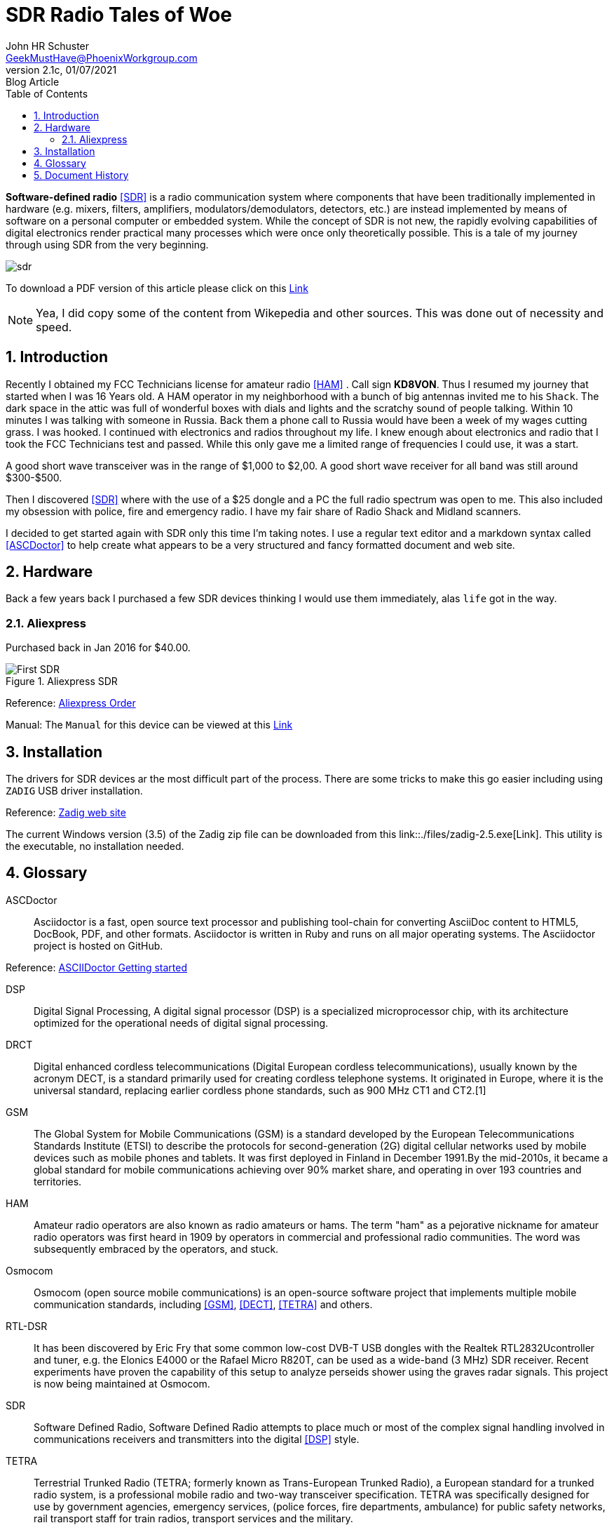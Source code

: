 = SDR Radio Tales of Woe
John Schuster <John.schuster@PhoenixWorkgroup.com>
v2.1c, 01/07/2021: Blog Article
:Author: John HR Schuster
:Company: GeekMustHave
:toc: left
:toclevels: 4:
:title-page:
:title-logo-image: ./images/create-doco_gmh-blogArticle-cover.png
:imagesdir: ./images
:pagenums:
:numbered: 
:chapter-label: 
:experimental:
:source-hightlighter: coderay
:icons: font
:docdir: ./documents
:github: https://github.com/GeekMustHave/SDR_MyJourney
:web-ste: https://OpenStuff.pwc-lms.com/doco/folder name
:linkattrs:
:seclinks:
:description: These are my notes while using and testing Software Defined Radio. 
:author: John HR Schuster
:keywords: SDR, HAM, Software Defined Radio, ASCDoctor
:email: GeekMustHave@PhoenixWorkgroup.com
:blog-thumbnail: sdr-basic-icon-1.png
:blog-title: Software Defined Radio (SDR) Journey

*Software-defined radio* <<SDR>> is a radio communication system where components that have been traditionally implemented in hardware (e.g. mixers, filters, amplifiers, modulators/demodulators, detectors, etc.) are instead implemented by means of software on a personal computer or embedded system. While the concept of SDR is not new, the rapidly evolving capabilities of digital electronics render practical many processes which were once only theoretically possible.  This is a tale of my journey through using SDR from the very beginning.

image::sdr-basic-icon-1.png[SDR, alt='sdr', align='center']

To download a PDF version of this article please click on this link:./readme.pdf[Link, window=_blank]

NOTE: Yea, I did copy some of the content from Wikepedia and other sources.  
This was done out of necessity and speed.


== Introduction

Recently I obtained my FCC Technicians license for amateur radio <<HAM>> .  Call sign *KD8VON*. Thus I resumed my journey that started when I was 16 Years old.
A HAM operator in my neighborhood with a bunch of big antennas invited me to his `Shack`.  
The dark space in the attic was full of wonderful boxes with dials and lights and the scratchy sound of people talking.  
Within 10 minutes I was talking with someone in Russia.  
Back them a phone call to Russia would have been a week of my wages cutting grass.  
I was hooked.  I continued with electronics and radios throughout my life.  
I knew enough about electronics and radio that I took the FCC Technicians test and passed.  
While this only gave me a limited range of frequencies I could use, it was a start.

A good short wave transceiver was in the range of $1,000 to $2,00.  
A good short wave receiver for all band was still around $300-$500.

Then I discovered <<SDR>> where with the use of a $25 dongle and a PC the full radio spectrum was open to me.  
This also included my obsession with police, fire and emergency radio.  I have my fair share of Radio Shack and Midland scanners.

I decided to get started again with SDR only this time I'm taking notes.  
I use a regular text editor and a markdown syntax called <<ASCDoctor>> to help create what appears to be a very structured and fancy formatted document and web site.

== Hardware

Back a few years back I purchased a few SDR devices thinking I would use them immediately, alas `life` got in the way.

=== Aliexpress

Purchased back in Jan 2016 for $40.00.

.Aliexpress SDR
image::aliexpress-sdr.jpg[Aliexpress SDR, alt='First SDR', align='center']

Reference: link:https://www.aliexpress.com/item/32369434396.html?spm=a2g0s.9042311.0.0.27424c4dRT7Wzu[Aliexpress Order, window='_blank']

Manual: The `Manual` for this device can be viewed at this link:./documents/aliexpress-doco.pdf[Link ]



== Installation

The drivers for SDR devices ar the most difficult part of the process.  There are some tricks to make this go easier including using `ZADIG` USB driver installation.

Reference: link:https://zadig.akeo.ie[Zadig web site, window='_blank']

The current Windows version (3.5) of the Zadig zip file can be downloaded from this link::./files/zadig-2.5.exe[Link].
This utility is the executable, no installation needed.
 



<<<<
 

== Glossary

[[ASCDoctor]]
ASCDoctor::
Asciidoctor is a fast, open source text processor and publishing tool-chain for converting AsciiDoc content to HTML5, DocBook, PDF, and other formats. Asciidoctor is written in Ruby and runs on all major operating systems. The Asciidoctor project is hosted on GitHub.
 
Reference: link:https://asciidoctor.org/[ASCIIDoctor Getting started, window='_blank']


[[DSP]]
DSP::
Digital Signal Processing, A digital signal processor (DSP) is a specialized microprocessor chip, with its architecture optimized for the operational needs of digital signal processing.

[[DRCT]]
DRCT::
Digital enhanced cordless telecommunications (Digital European cordless telecommunications), usually known by the acronym DECT, is a standard primarily used for creating cordless telephone systems. It originated in Europe, where it is the universal standard, replacing earlier cordless phone standards, such as 900 MHz CT1 and CT2.[1]
 


[[GSM]]
GSM::
The Global System for Mobile Communications (GSM) is a standard developed by the European Telecommunications Standards Institute (ETSI) to describe the protocols for second-generation (2G) digital cellular networks used by mobile devices such as mobile phones and tablets. It was first deployed in Finland in December 1991.By the mid-2010s, it became a global standard for mobile communications achieving over 90% market share, and operating in over 193 countries and territories.
 
[[HAM]]
HAM::
Amateur radio operators are also known as radio amateurs or hams. The term "ham" as a pejorative nickname for amateur radio operators was first heard in 1909 by operators in commercial and professional radio communities. The word was subsequently embraced by the operators, and stuck.
 

 
[[Osmocom]]
Osmocom::
Osmocom (open source mobile communications) is an open-source software project that implements multiple mobile communication standards, including <<GSM>>, <<DECT>>, <<TETRA>> and others.
 


[[RTL-DSR]]
RTL-DSR::
It has been discovered by Eric Fry that some common low-cost DVB-T USB dongles with the Realtek RTL2832Ucontroller and tuner, e.g. the Elonics E4000 or the Rafael Micro R820T, can be used as a wide-band (3 MHz) SDR receiver. Recent experiments have proven the capability of this setup to analyze perseids shower using the graves radar signals. This project is now being maintained at Osmocom.
 


[[SDR]]
SDR::
Software Defined Radio, Software Defined Radio attempts to place much or most of the complex signal handling involved in communications receivers and transmitters into the digital <<DSP>> style.
 

[[TETRA]]
TETRA::
Terrestrial Trunked Radio (TETRA; formerly known as Trans-European Trunked Radio), a European standard for a trunked radio system, is a professional mobile radio and two-way transceiver specification. TETRA was specifically designed for use by government agencies, emergency services, (police forces, fire departments, ambulance) for public safety networks, rail transport staff for train radios, transport services and the military.
 


<<<<
== Document History

.Document History
[cols='2,2,2,6' options='header']
|===
| Date  | Version | Author | Description
| 01/07/2021 | V2.1c | JHRS |  Added installation
| 01/05/2021 | V2.1b | JHRS |  Initial version
|===




////
This template created by GeekMustHave
////



